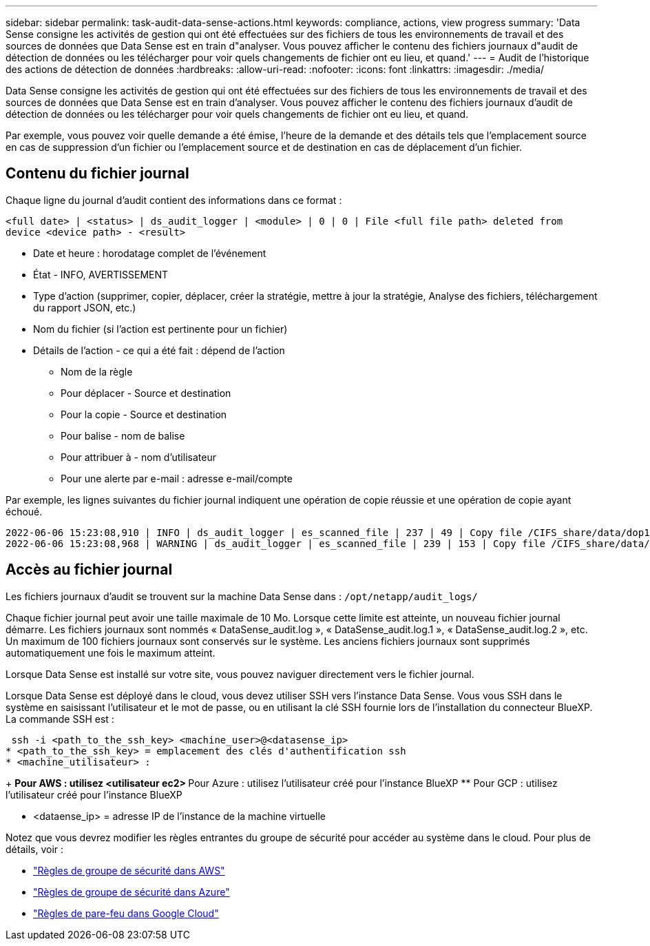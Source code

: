 ---
sidebar: sidebar 
permalink: task-audit-data-sense-actions.html 
keywords: compliance, actions, view progress 
summary: 'Data Sense consigne les activités de gestion qui ont été effectuées sur des fichiers de tous les environnements de travail et des sources de données que Data Sense est en train d"analyser. Vous pouvez afficher le contenu des fichiers journaux d"audit de détection de données ou les télécharger pour voir quels changements de fichier ont eu lieu, et quand.' 
---
= Audit de l'historique des actions de détection de données
:hardbreaks:
:allow-uri-read: 
:nofooter: 
:icons: font
:linkattrs: 
:imagesdir: ./media/


[role="lead"]
Data Sense consigne les activités de gestion qui ont été effectuées sur des fichiers de tous les environnements de travail et des sources de données que Data Sense est en train d'analyser. Vous pouvez afficher le contenu des fichiers journaux d'audit de détection de données ou les télécharger pour voir quels changements de fichier ont eu lieu, et quand.

Par exemple, vous pouvez voir quelle demande a été émise, l'heure de la demande et des détails tels que l'emplacement source en cas de suppression d'un fichier ou l'emplacement source et de destination en cas de déplacement d'un fichier.



== Contenu du fichier journal

Chaque ligne du journal d'audit contient des informations dans ce format :

`<full date> | <status> | ds_audit_logger | <module> | 0 | 0 | File <full file path> deleted from device <device path> - <result>`

* Date et heure : horodatage complet de l'événement
* État - INFO, AVERTISSEMENT
* Type d'action (supprimer, copier, déplacer, créer la stratégie, mettre à jour la stratégie, Analyse des fichiers, téléchargement du rapport JSON, etc.)
* Nom du fichier (si l'action est pertinente pour un fichier)
* Détails de l'action - ce qui a été fait : dépend de l'action
+
** Nom de la règle
** Pour déplacer - Source et destination
** Pour la copie - Source et destination
** Pour balise - nom de balise
** Pour attribuer à - nom d'utilisateur
** Pour une alerte par e-mail : adresse e-mail/compte




Par exemple, les lignes suivantes du fichier journal indiquent une opération de copie réussie et une opération de copie ayant échoué.

....
2022-06-06 15:23:08,910 | INFO | ds_audit_logger | es_scanned_file | 237 | 49 | Copy file /CIFS_share/data/dop1/random_positives.tsv from device 10.31.133.183 (type: SMB_SHARE) to device 10.31.130.133:/export_reports (NFS_SHARE) - SUCCESS
2022-06-06 15:23:08,968 | WARNING | ds_audit_logger | es_scanned_file | 239 | 153 | Copy file /CIFS_share/data/compliance-netapp.tar.gz from device 10.31.133.183 (type: SMB_SHARE) to device 10.31.130.133:/export_reports (NFS_SHARE) - FAILURE
....


== Accès au fichier journal

Les fichiers journaux d'audit se trouvent sur la machine Data Sense dans : `/opt/netapp/audit_logs/`

Chaque fichier journal peut avoir une taille maximale de 10 Mo. Lorsque cette limite est atteinte, un nouveau fichier journal démarre. Les fichiers journaux sont nommés « DataSense_audit.log », « DataSense_audit.log.1 », « DataSense_audit.log.2 », etc. Un maximum de 100 fichiers journaux sont conservés sur le système. Les anciens fichiers journaux sont supprimés automatiquement une fois le maximum atteint.

Lorsque Data Sense est installé sur votre site, vous pouvez naviguer directement vers le fichier journal.

Lorsque Data Sense est déployé dans le cloud, vous devez utiliser SSH vers l'instance Data Sense. Vous vous SSH dans le système en saisissant l'utilisateur et le mot de passe, ou en utilisant la clé SSH fournie lors de l'installation du connecteur BlueXP. La commande SSH est :

 ssh -i <path_to_the_ssh_key> <machine_user>@<datasense_ip>
* <path_to_the_ssh_key> = emplacement des clés d'authentification ssh
* <machine_utilisateur> :
+
** Pour AWS : utilisez <utilisateur ec2>
** Pour Azure : utilisez l'utilisateur créé pour l'instance BlueXP
** Pour GCP : utilisez l'utilisateur créé pour l'instance BlueXP


* <dataense_ip> = adresse IP de l'instance de la machine virtuelle


Notez que vous devrez modifier les règles entrantes du groupe de sécurité pour accéder au système dans le cloud. Pour plus de détails, voir :

* https://docs.netapp.com/us-en/cloud-manager-setup-admin/reference-ports-aws.html["Règles de groupe de sécurité dans AWS"^]
* https://docs.netapp.com/us-en/cloud-manager-setup-admin/reference-ports-azure.html["Règles de groupe de sécurité dans Azure"^]
* https://docs.netapp.com/us-en/cloud-manager-setup-admin/reference-ports-gcp.html["Règles de pare-feu dans Google Cloud"^]

